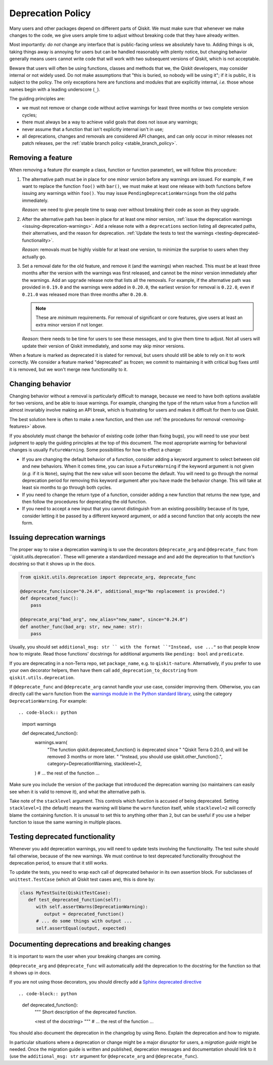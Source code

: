 ##################
Deprecation Policy
##################

Many users and other packages depend on different parts of Qiskit.  We must
make sure that whenever we make changes to the code, we give users ample time to
adjust without breaking code that they have already written.

Most importantly: *do not* change any interface that is public-facing unless we
absolutely have to.  Adding things is ok, taking things away is annoying for
users but can be handled reasonably with plenty notice, but changing behavior
generally means users cannot write code that will work with two subsequent
versions of Qiskit, which is not acceptable.

Beware that users will often be using functions, classes and methods that we,
the Qiskit developers, may consider internal or not widely used.  Do not make
assumptions that "this is buried, so nobody will be using it"; if it is public,
it is subject to the policy.  The only exceptions here are functions and modules
that are explicitly internal, *i.e.* those whose names begin with a leading
underscore (``_``).

The guiding principles are:

- we must not remove or change code without active warnings for least three
  months or two complete version cycles;

- there must always be a way to achieve valid goals that does not issue any
  warnings;

- never assume that a function that isn't explicitly internal isn't in use;

- all deprecations, changes and removals are considered API changes, and can
  only occur in minor releases not patch releases, per the
  :ref:`stable branch policy <stable_branch_policy>`.

.. _removing-features:

Removing a feature
==================

When removing a feature (for example a class, function or function parameter),
we will follow this procedure:

#. The alternative path must be in place for one minor version before any
   warnings are issued.  For example, if we want to replace the function ``foo()``
   with ``bar()``, we must make at least one release with both functions before
   issuing any warnings within ``foo()``.  You may issue
   ``PendingDeprecationWarning``\ s from the old paths immediately.

   *Reason*: we need to give people time to swap over without breaking their
   code as soon as they upgrade.

#. After the alternative path has been in place for at least one minor version,
   :ref:`issue the deprecation warnings <issuing-deprecation-warnings>`.  Add a
   release note with a ``deprecations`` section listing all deprecated paths,
   their alternatives, and the reason for deprecation.  :ref:`Update the tests
   to test the warnings <testing-deprecated-functionality>`.

   *Reason*: removals must be highly visible for at least one version, to
   minimize the surprise to users when they actually go.

#. Set a removal date for the old feature, and remove it (and the warnings) when
   reached.  This must be at least three months after the version with the
   warnings was first released, and cannot be the minor version immediately
   after the warnings.  Add an ``upgrade`` release note that lists all the
   removals.  For example, if the alternative path was provided in ``0.19.0``
   and the warnings were added in ``0.20.0``, the earliest version for removal
   is ``0.22.0``, even if ``0.21.0`` was released more than three months after
   ``0.20.0``.

   .. note::

      These are *minimum* requirements.  For removal of significant or core features, give
      users at least an extra minor version if not longer.

   *Reason*: there needs to be time for users to see these messages, and to give
   them time to adjust.  Not all users will update their version of Qiskit
   immediately, and some may skip minor versions.

When a feature is marked as deprecated it is slated for removal, but users
should still be able to rely on it to work correctly.  We consider a feature
marked "deprecated" as frozen; we commit to maintaining it with critical bug
fixes until it is removed, but we won't merge new functionality to it.


Changing behavior
=================

Changing behavior without a removal is particularly difficult to manage, because
we need to have both options available for two versions, and be able to issue
warnings.  For example, changing the type of the return value from a function
will almost invariably involve making an API break, which is frustrating for
users and makes it difficult for them to use Qiskit.

The best solution here is often to make a new function, and then use :ref:`the
procedures for removal <removing-features>` above.

If you absolutely must change the behavior of existing code (other than fixing
bugs), you will need to use your best judgment to apply the guiding principles
at the top of this document.  The most appropriate warning for behavioral
changes is usually ``FutureWarning``.  Some possibilities for how to effect a
change:

- If you are changing the default behavior of a function, consider adding a
  keyword argument to select between old and new behaviors.  When it comes time,
  you can issue a ``FutureWarning`` if the keyword argument is not given
  (*e.g.* if it is ``None``), saying that the new value will soon become the
  default.  You will need to go through the normal deprecation period for
  removing this keyword argument after you have made the behavior change.  This
  will take at least six months to go through both cycles.

- If you need to change the return type of a function, consider adding a new
  function that returns the new type, and then follow the procedures for
  deprecating the old function.

- If you need to accept a new input that you cannot distinguish from an existing
  possibility because of its type, consider letting it be passed by a different
  keyword argument, or add a second function that only accepts the new form.


.. issuing-deprecation-warnings:

Issuing deprecation warnings
============================

The proper way to raise a deprecation warning is to use the decorators ``@deprecate_arg`` and
``@deprecate_func`` from ``qiskit.utils.deprecation`. These will generate a standardized message and
and add the deprecation to that function's docstring so that it shows up in the docs.

.. code-block:: python

    from qiskit.utils.deprecation import deprecate_arg, deprecate_func

    @deprecate_func(since="0.24.0", additional_msg="No replacement is provided.")
    def deprecated_func():
        pass

    @deprecate_arg("bad_arg", new_alias="new_name", since="0.24.0")
    def another_func(bad_arg: str, new_name: str):
        pass

Usually, you should set ``additional_msg: str `` with the format ``"Instead, use ..."`` so that
people know how to migrate. Read those functions' docstrings for additional arguments like
``pending: bool`` and ``predicate``.

If you are deprecating in a non-Terra repo, set ``package_name``, e.g. to ``qiskit-nature``.
Alternatively, if you prefer to use your own decorator helpers, then have them call
``add_deprecation_to_docstring`` from ``qiskit.utils.deprecation``.

If ``@deprecate_func`` and ``@deprecate_arg`` cannot handle your use case, consider improving
them. Otherwise, you can directly call the ``warn`` function
from the `warnings module in the Python standard library
<https://docs.python.org/3/library/warnings.html>`__, using the category
``DeprecationWarning``.  For example::

.. code-block:: python

   import warnings

   def deprecated_function():
      warnings.warn(
         "The function qiskit.deprecated_function() is deprecated since "
         "Qiskit Terra 0.20.0, and will be removed 3 months or more later. "
         "Instead, you should use qiskit.other_function().",
         category=DeprecationWarning,
         stacklevel=2,
      )
      # ... the rest of the function ...

Make sure you include the version of the package that introduced the deprecation
warning (so maintainers can easily see when it is valid to remove it), and what
the alternative path is.

Take note of the ``stacklevel`` argument.  This controls which function is
accused of being deprecated.  Setting ``stacklevel=1`` (the default) means the
warning will blame the ``warn`` function itself, while ``stacklevel=2`` will
correctly blame the containing function.  It is unusual to set this to anything
other than ``2``, but can be useful if you use a helper function to issue the
same warning in multiple places.


.. testing-deprecated-functionality:

Testing deprecated functionality
================================

Whenever you add deprecation warnings, you will need to update tests involving
the functionality.  The test suite should fail otherwise, because of the new
warnings.  We must continue to test deprecated functionality throughout the
deprecation period, to ensure that it still works.

To update the tests, you need to wrap each call of deprecated behavior in its
own assertion block.  For subclasses of ``unittest.TestCase`` (which all Qiskit
test cases are), this is done by:

.. code-block:: python

   class MyTestSuite(QiskitTestCase):
      def test_deprecated_function(self):
         with self.assertWarns(DeprecationWarning):
            output = deprecated_function()
         # ... do some things with output ...
         self.assertEqual(output, expected)

Documenting deprecations and breaking changes
=============================================

It is important to warn the user when your breaking changes are coming.

``@deprecate_arg`` and ``@deprecate_func`` will automatically add the deprecation to the docstring
for the function so that it shows up in docs.

If you are not using those decorators, you should directly add a `Sphinx deprecated directive
<https://www.sphinx-doc.org/en/master/usage/restructuredtext/directives.html#directive-deprecated>`__ ::

.. code-block:: python

   def deprecated_function():
      """
      Short description of the deprecated function.

      .. deprecated:: 0.20.0
         The function qiskit.deprecated_function() is deprecated since
         Qiskit Terra 0.20.0, and will be removed 3 months or more later.
         Instead, you should use qiskit.other_function().

      <rest of the docstring>
      """
      # ... the rest of the function ...

You should also document the deprecation in the changelog by using Reno. Explain the deprecation
and how to migrate.

In particular situations where a deprecation or change might be a major disruptor for users, a
*migration guide* might be needed. Once the migration guide is written and published, deprecation
messages and documentation should link to it (use the ``additional_msg: str`` argument for
``@deprecate_arg`` and ``@deprecate_func``).
